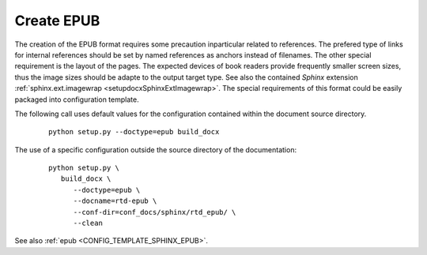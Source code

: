 
.. _HOWTO_EPUB:

Create EPUB
-----------

The creation of the EPUB format requires some precaution inparticular related to references.
The prefered type of links for internal references should be set by named references as anchors
instead of filenames.
The other special requirement is the layout of the pages.
The expected devices of book readers provide frequently smaller screen sizes, thus the image sizes
should be adapte to the output target type.
See also the contained *Sphinx* extension :ref:`sphinx.ext.imagewrap <setupdocxSphinxExtImagewrap>`.
The special requirements of this format could be easily packaged into configuration template.

The following call uses default values for the configuration contained within 
the document source directory.

   .. parsed-literal::
   
      python setup.py --doctype=epub build_docx

The use of a specific configuration outside the source directory of the documentation: 

   .. parsed-literal::
   
      python setup.py \\  
         build_docx \\ 
            --doctype=epub \\
            --docname=rtd-epub \\
            --conf-dir=conf_docs/sphinx/rtd_epub/ \\
            --clean


See also :ref:`epub <CONFIG_TEMPLATE_SPHINX_EPUB>`.

